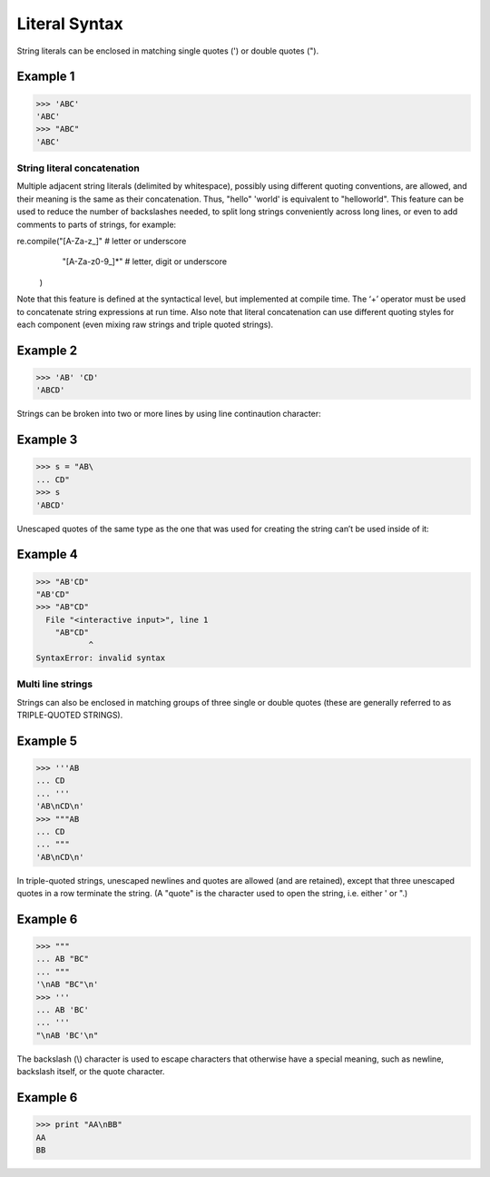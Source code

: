 ==============
Literal Syntax
==============

String literals can be enclosed in matching single quotes (') or double quotes (").

Example 1
=========
>>> 'ABC'
'ABC'
>>> "ABC"
'ABC'
 
String literal concatenation
----------------------------
Multiple adjacent string literals (delimited by whitespace), possibly using different quoting conventions, are allowed, and their meaning is the same as their concatenation. Thus, "hello" 'world' is equivalent to "helloworld". This feature can be used to reduce the number of backslashes needed, to split long strings conveniently across long lines, or even to add comments to parts of strings, for example:

re.compile("[A-Za-z_]"       # letter or underscore
           "[A-Za-z0-9_]*"   # letter, digit or underscore
          )
          
Note that this feature is defined at the syntactical level, but implemented at compile time. The ‘+’ operator must be used to concatenate string expressions at run time. Also note that literal concatenation can use different quoting styles for each component (even mixing raw strings and triple quoted strings).

Example 2
=========
>>> 'AB' 'CD'
'ABCD'

Strings can be broken into two or more lines by using line continaution character:

Example 3
=========
>>> s = "AB\
... CD"
>>> s
'ABCD'

Unescaped quotes of the same type as the one that was used for creating the string can’t be used inside of it:

Example 4
=========
>>> "AB'CD"
"AB'CD"
>>> "AB"CD"
  File "<interactive input>", line 1
    "AB"CD"
           ^
SyntaxError: invalid syntax

Multi line strings
------------------
Strings can also be enclosed in matching groups of three single or double quotes (these are generally referred to as TRIPLE-QUOTED STRINGS).

Example 5
=========
>>> '''AB
... CD
... '''
'AB\nCD\n'
>>> """AB
... CD
... """
'AB\nCD\n'

In triple-quoted strings, unescaped newlines and quotes are allowed (and are retained), except that three unescaped quotes in a row terminate the string. (A "quote" is the character used to open the string, i.e. either ' or ".)

Example 6
=========
>>> """
... AB "BC"
... """
'\nAB "BC"\n'
>>> '''
... AB 'BC'
... '''
"\nAB 'BC'\n"

The backslash (\\) character is used to escape characters that otherwise have a special meaning, such as newline, backslash itself, or the quote character.

Example 6
=========
>>> print "AA\nBB"
AA
BB

